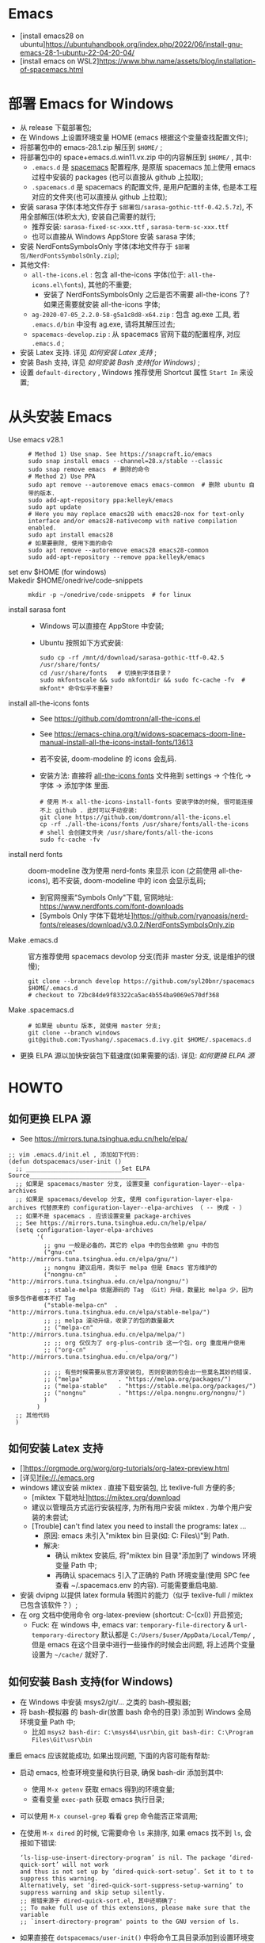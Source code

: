 * Emacs
- [install emacs28 on ubuntu]https://ubuntuhandbook.org/index.php/2022/06/install-gnu-emacs-28-1-ubuntu-22-04-20-04/
- [install emacs on WSL2]https://www.bhw.name/assets/blog/installation-of-spacemacs.html

* 部署 Emacs for Windows
- 从 release 下载部署包;
- 在 Windows 上设置环境变量 HOME (emacs 根据这个变量查找配置文件);
- 将部署包中的 emacs-28.1.zip 解压到 =$HOME/= ;
- 将部署包中的 space+emacs.d.win11.vx.zip 中的内容解压到 =$HOME/= , 其中:
    - =.emacs.d= 是 [[https://github.com/syl20bnr/spacemacs.git][spacemacs]] 配置程序,
      是原版 spacemacs 加上使用 emacs 过程中安装的 packages (也可以直接从 github 上拉取);
    - =.spacemacs.d= 是 spacemacs 的配置文件, 是用户配置的主体, 也是本工程对应的文件夹(也可以直接从 github 上拉取);
- 安装 sarasa 字体(本地文件存于 =$部署包/sarasa-gothic-ttf-0.42.5.7z=), 不用全部解压(体积太大), 安装自己需要的就行;
    - 推荐安装: =sarasa-fixed-sc-xxx.ttf= , =sarasa-term-sc-xxx.ttf=
    - 也可以直接从 Windows AppStore 安装 sarasa 字体;
- 安装 NerdFontsSymbolsOnly 字体(本地文件存于 =$部署包/NerdFontsSymbolsOnly.zip=);
- 其他文件:
    - =all-the-icons.el= : 包含 all-the-icons 字体(位于: =all-the-icons.el\fonts=), 其他的不重要;
        - 安装了 NerdFontsSymbolsOnly 之后是否不需要 all-the-icons 了? 如果还需要就安装 all-the-icons 字体;
    - =ag-2020-07-05_2.2.0-58-g5a1c8d8-x64.zip= : 包含 ag.exe 工具, 若 =.emacs.d/bin= 中没有 ag.exe, 请将其解压过去;
    - =spacemacs-develop.zip= : 从 spacemacs 官网下载的配置程序, 对应 =.emacs.d= ;
- 安装 Latex 支持. 详见 [[如何安装 Latex 支持]] ;
- 安装 Bash 支持, 详见 [[如何安装 Bash 支持(for Windows)]] ;
- 设置 =default-directory= , Windows 推荐使用 Shortcut 属性 =Start In= 来设置;

* 从头安装 Emacs
- Use emacs v28.1 ::
    #+begin_src shell
    # Method 1) Use snap. See https://snapcraft.io/emacs
    sudo snap install emacs --channel=28.x/stable --classic
    sudo snap remove emacs  # 删除的命令
    # Method 2) Use PPA
    sudo apt remove --autoremove emacs emacs-common  # 删除 ubuntu 自带的版本.
    sudo add-apt-repository ppa:kelleyk/emacs
    sudo apt update
    # Here you may replace emacs28 with emacs28-nox for text-only interface and/or emacs28-nativecomp with native compilation enabled.
    sudo apt install emacs28
    # 如果要删除, 使用下面的命令
    sudo apt remove --autoremove emacs28 emacs28-common
    sudo add-apt-repository --remove ppa:kelleyk/emacs
    #+end_src
- set env $HOME (for windows) ::
- Makedir $HOME/onedrive/code-snippets ::
    #+begin_src shell
    mkdir -p ~/onedrive/code-snippets  # for linux
    #+end_src
- install sarasa font ::
    - Windows 可以直接在 AppStore 中安装;
    - Ubuntu 按照如下方式安装:
      #+begin_src shell
      sudo cp -rf /mnt/d/download/sarasa-gothic-ttf-0.42.5  /usr/share/fonts/
      cd /usr/share/fonts   # 切换到字体目录？
      sudo mkfontscale && sudo mkfontdir && sudo fc-cache -fv  # mkfont* 命令似乎不重要?
      #+end_src
- install all-the-icons fonts ::
    - See https://github.com/domtronn/all-the-icons.el
    - See https://emacs-china.org/t/widows-spacemacs-doom-line-manual-install-all-the-icons-install-fonts/13613
    - 若不安装, doom-modeline 的 icons 会乱码.
    - 安装方法: 直接将 [[https://github.com/domtronn/all-the-icons.el/tree/master/fonts][all-the-icons fonts]] 文件拖到 settings -> 个性化 -> 字体 -> 添加字体 里面.
    #+begin_src shell
    # 使用 M-x all-the-icons-install-fonts 安装字体的时候, 很可能连接不上 github . 此时可以手动安装:
    git clone https://github.com/domtronn/all-the-icons.el
    cp -rf ./all-the-icons/fonts /usr/share/fonts/all-the-icons  # shell 会创建文件夹 /usr/share/fonts/all-the-icons
    sudo fc-cache -fv
    #+end_src
- install nerd fonts :: doom-modeline 改为使用 nerd-fonts 来显示 icon (之前使用 all-the-icons), 若不安装, doom-modeline 中的 icon 会显示乱码;
    - 到官网搜索"Symbols Only"下载, 官网地址: https://www.nerdfonts.com/font-downloads
    - [Symbols Only 字体下载地址]https://github.com/ryanoasis/nerd-fonts/releases/download/v3.0.2/NerdFontsSymbolsOnly.zip
- Make .emacs.d :: 官方推荐使用 spacemacs devolop 分支(而非 master 分支, 说是维护的很慢);
    #+begin_src shell
    git clone --branch develop https://github.com/syl20bnr/spacemacs $HOME/.emacs.d
    # checkout to 72bc84de9f83322ca5ac4b554ba9069e570df368
    #+end_src
- Make .spacemacs.d ::
    #+begin_src shell
    # 如果是 ubuntu 版本, 就使用 master 分支;
    git clone --branch windows git@github.com:Tyushang/.spacemacs.d.ivy.git $HOME/.spacemacs.d
    #+end_src
- 更换 ELPA 源以加快安装包下载速度(如果需要的话). 详见: [[如何更换 ELPA 源]]

* HOWTO
** 如何更换 ELPA 源
- See https://mirrors.tuna.tsinghua.edu.cn/help/elpa/
#+begin_src elisp
;; vim .emacs.d/init.el , 添加如下代码:
(defun dotspacemacs/user-init ()
  ;; ___________________________Set ELPA Source_________________________________
  ;; 如果是 spacemacs/master 分支, 设置变量 configuration-layer--elpa-archives
  ;; 如果是 spacemacs/develop 分支, 使用 configuration-layer-elpa-archives 代替原来的 configuration-layer--elpa-archives （ -- 换成 - ）
  ;; 如果不是 spacemacs . 应该设置变量 package-archives
  ;; See https://mirrors.tuna.tsinghua.edu.cn/help/elpa/
  (setq configuration-layer-elpa-archives
        '(
          ;; gnu 一般是必备的，其它的 elpa 中的包会依赖 gnu 中的包
          ("gnu-cn"           . "http://mirrors.tuna.tsinghua.edu.cn/elpa/gnu/")
          ;; nongnu 建议启用，类似于 melpa 但是 Emacs 官方维护的
          ("nongnu-cn"        . "http://mirrors.tuna.tsinghua.edu.cn/elpa/nongnu/")
          ;; stable-melpa 依据源码的 Tag （Git）升级，数量比 melpa 少，因为很多包作者根本不打 Tag
          ("stable-melpa-cn"  . "http://mirrors.tuna.tsinghua.edu.cn/elpa/stable-melpa/")
          ;; ;; melpa 滚动升级，收录了的包的数量最大
          ;; ("melpa-cn"         . "http://mirrors.tuna.tsinghua.edu.cn/elpa/melpa/")
          ;; ;; org 仅仅为了 org-plus-contrib 这一个包，org 重度用户使用
          ;; ("org-cn"           . "http://mirrors.tuna.tsinghua.edu.cn/elpa/org/")

          ;; ;; 有些时候需要从官方源安装包, 否则安装的包会出一些莫名其妙的错误.
          ;; ("melpa"          . "https://melpa.org/packages/")
          ;; ("melpa-stable"   . "https://stable.melpa.org/packages/")
          ;; ("nongnu"         . "https://elpa.nongnu.org/nongnu/")
          )
        )
  ;; 其他代码
  )
#+end_src

** 如何安装 Latex 支持
- []https://orgmode.org/worg/org-tutorials/org-latex-preview.html
- [详见]file://./emacs.org
- windows 建议安装 miktex . 直接下载安装包, 比 texlive-full 方便的多;
    - [miktex 下载地址]https://miktex.org/download
    - 建议以管理员方式运行安装程序, 为所有用户安装 miktex . 为单个用户安装的未尝试;
    - [Trouble] can't find latex you need to install the programs: latex ...
        - 原因: emacs 未引入"miktex bin 目录(如: C:\Program Files\MiKTeX\miktex\bin\x64\)"到 Path.
        - 解决:
            - 确认 miktex 安装后, 将"miktex bin 目录"添加到了 windows 环境变量 Path 中;
            - 再确认 spacemacs 引入了正确的 Path 环境变量(使用 SPC fee 查看 ~/.spacemacs.env 的内容). 可能需要重启电脑.
- 安装 dvipng 以提供 latex formula 转图片的能力（似乎 texlive-full / miktex 已包含该软件？）;
- 在 org 文档中使用命令 org-latex-preview (shortcut: C-(cxl)) 开启预览;
    - Fuck: 在 windows 中, emacs var: ~temporary-file-directory~ & ~url-temporary-directory~ 默认都是 ~C:/Users/$user/AppData/Local/Temp/~ ,
      但是 emacs 在这个目录中进行一些操作的时候会出问题, 将上述两个变量设置为 =~/cache/= 就好了.

** 如何安装 Bash 支持(for Windows)
- 在 Windows 中安装 msys2/git/... 之类的 bash-模拟器;
- 将 bash-模拟器 的 bash-dir(放置 bash 命令的目录) 添加到 Windows 全局环境变量 Path 中;
    - 比如 =msys2 bash-dir: C:\msys64\usr\bin=, =git bash-dir: C:\Program Files\Git\usr\bin=
重启 emacs 应该就能成功, 如果出现问题, 下面的内容可能有帮助:
- 启动 emacs, 检查环境变量和执行目录, 确保 bash-dir 添加到其中:
    - 使用 ~M-x getenv~ 获取 emacs 得到的环境变量;
    - 查看变量 ~exec-path~ 获取 emacs 执行目录;
- 可以使用 ~M-x counsel-grep~ 看看 ~grep~ 命令能否正常调用;
- 在使用 ~M-x dired~ 的时候, 它需要命令 ~ls~ 来排序, 如果 emacs 找不到 ~ls~, 会报如下错误:
  #+begin_src elisp
  ‘ls-lisp-use-insert-directory-program’ is nil. The package ‘dired-quick-sort’ will not work
  and thus is not set up by ‘dired-quick-sort-setup’. Set it to t to suppress this warning.
  Alternatively, set ‘dired-quick-sort-suppress-setup-warning’ to suppress warning and skip setup silently.
  ;; 报错来源于 dired-quick-sort.el, 其中还明确了:
  ;; To make full use of this extensions, please make sure that the variable
  ;; `insert-directory-program' points to the GNU version of ls.
  #+end_src
- 如果直接在 ~dotspacemacs/user-init()~ 中将命令工具目录添加到设置环境变量和执行目录会有问题:
  #+begin_src elisp
  ;; 此处添加会导致 spacemacs 重新配置, 但是, 在 windows 环境变量中添加, 是能够正常工作的;
  (let ((bash-dir "C:\Program Files\Git\usr\bin"))
    (setenv "PATH" (concat bash-dir ";" (getenv "PATH")))
    (add-to-list 'exec-path bash-dir))
  #+end_src


* 其他功能
** 如何开启 counsel-ag 功能
[[https://github.com/ggreer/the_silver_searcher][ag 官网]] 下载 ag.exe 并放置于 emacs 执行目录下(emacs 变量 =exec-path= 列出的目录).
这里我使用 =~/.emacs.d/bin= 目录;

** 如何在 Windows 中如何使用 Server-Client 模式?
- https://emacs.stackexchange.com/questions/35545/setting-up-emacsclient-on-ms-windows


* Troubles
- Enabling debug-on-error :: There are some ways to enable debug-on-error:
    - Start Emacs with emacs --debug-init. Use this for errors that occur at startup.
    - 在运行过程中使用: ~M-x toggle-debug-on-error~
    Now that debug-on-error is on, recreate the error. A window should pop up with a backtrace.

- Windows, 如何启动 emacs , 而不出现 cmd 窗口? ::
    - https://emacs.stackexchange.com/questions/20213/how-to-start-emacs-without-the-cmd-exe-window-on-ms-windows
    - 使用 runemacs.exe 而非 emacs.exe ;

- Windows, Found 3 orphan package(s) to delete... --> deleting doom-modeline... [0/0]
    - https://emacs.stackexchange.com/questions/58566/how-to-use-doom-modeline-in-spacemacs
    #+begin_src lisp
    (defun dotspacemacs/init ()
      "Initialization function.
    This function is called at the very startup of Spacemacs initialization before layers configuration.
    You should not put any user code in there besides modifying the variable values."
      ;; This setq-default sexp is an exhaustive list of all the supported
      ;; spacemacs settings.
      (setq-default
      ;; To solve:
      ;;     Found 3 orphan package(s) to delete... --> deleting doom-modeline... [3/3]
      ;; See https://emacs.stackexchange.com/questions/58566/how-to-use-doom-modeline-in-spacemacs
      dotspacemacs-mode-line-theme '(doom :separator-scale 1.5)
      ...
    )
    #+end_src

- Auto-evilification ::
    #+begin_src shell
    Auto-evilification could not remap these functions in map 'org-agenda-mode-map': - 'org-agenda-filter-by-tag' originally mapped on '\'
    #+end_src
    - 解决方法:
    #+begin_src elisp
    ;; vim ./.emacs.d/elpa/develop/org-9.6.3/org-agenda.el
    ;; 注释掉报错的案件绑定. 比如下面这些行:
    (org-defkey org-agenda-mode-map "G" #'org-agenda-toggle-time-grid)
    (org-defkey org-agenda-mode-map "n" #'org-agenda-next-line)
    (org-defkey org-agenda-mode-map "\\" #'org-agenda-filter-by-tag)
    (org-defkey org-agenda-mode-map "|" #'org-agenda-filter-remove-all)
    #+end_src

- Unrecognized keyword: :spacediminish :: 启动 emacs 之后, 弹出如下内容的 Warning buffer:
    #+begin_src shell
    Error (use-package): Failed to parse package column-enforce-mode: use-package: Unrecognized keyword: :spacediminish Disable showing Disable logging
    Error (use-package): Failed to parse package highlight-indentation: use-package: Unrecognized keyword: :spacediminish Disable showing Disable logging
    Error (use-package): Failed to parse package indent-guide: use-package: Unrecognized keyword: :spacediminish Disable showing Disable logging
    Error (use-package): Failed to parse package fill-column-indicator: use-package: Unrecognized keyword: :spacediminish Disable showing Disable logging
    #+end_src
    - https://gitter.im/syl20bnr/spacemacs/archives/2021/08/04
    - 在 .emacs.d 目录中搜索"spacediminish", 将其注释掉. 具体位置:
      #+begin_src lisp
      ;; vim .emacs.d/layers/+spacemacs/spacemacs-editing-visual/packages.el
      :spacediminish ("⑧" "8")))      ;; line  60: for column-enforce-mode
      :spacediminish ((" ⓗi" " hi")   ;; line  87: for highlight-indentation
      :spacediminish (" ⓘ" " i")))    ;; line 144: for indent-guide

      ;; vim .emacs.d/layers/+spacemacs/spacemacs-visual/packages.el
      :spacediminish ((fci-mode " ⓕ" " f"))  ;; line 73: for fill-column-indicator
      #+end_src

- "Indentation setup for shell type sh" ::
  在 shell code-block 中, 每次 new-line 都会出现 "Indentation setup for shell type sh" 的 minibuffer, 如何才能不弹出?
    - https://emacs.stackexchange.com/questions/52846/how-to-remove-message-indentation-setup-for-shell-type-sh
    - M-x sh-set-shell -> choose bash . 之后就不出现此 minibuffer 了;

- evil-want-keybinding :: Message buffer 显示如下异常:
    #+begin_src shell
    Warning (evil-collection): `evil-want-keybinding' was set to nil but not before loading evil.
    Make sure to set `evil-want-keybinding' to nil before loading evil or evil-collection.
    See https://github.com/emacs-evil/evil-collection/issues/60 for more details.
    #+end_src
    - 解决 :: 似乎第二次启动就不会出现这个异常了.

- 调用 org-mode 出现 `Invalid function: org-assert-version` 异常.
    - 解决 :: 似乎是从 cn 安装的 org 相关的包有问题, 重新从 melpa 源安装这些包就好了:
        - 1) 删除 org 相关的包:
            #+begin_src bash
            frank@wsl:/mnt/c/home/.emacs.d$ find ./elpa -type d -name "*markdown*"
            ./elpa/develop/evil-collection-20230312.2309/modes/markdown-mode
            ./elpa/markdown-mode-20230331.913
            ...
            #+end_src
        - 2) 添加 elpa 源: ~("melpa"    . "http://melpa.org/packages/")~
        - 3) 重新安装 org 相关的包, 此时似乎是从 melpa 源安装这些包;

- 在 markdown 文档中使用 ~M-x org-latex-preview~ 出错:
    #+begin_src bash
    Warning (org-element-cache): org-element--cache: Org parser error in memo.md::1829. Resetting.
    The error was: (error "rx ‘**’ range error")
    #+end_src
    - 原因: 似乎是安装包的来源不对引起的.
    - 解决: 一开始就使用 melpa-china 的源来安装就不会出现这个问题(其他安装不上的包再使用 melpa 源来安装);
      #+begin_src lisp
      (defun dotspacemacs/user-init ()
        ;; ___________________________Set ELPA Source_________________________________
        (setq configuration-layer-elpa-archives
              '(
                ;; 中国源: See https://elpamirror.emacs-china.org/
                ("melpa-cn" . "http://1.15.88.122/melpa/")
                ("org-cn"   . "http://1.15.88.122/org/")
                ("gnu-cn"   . "http://1.15.88.122/gnu/")

                ;; 先使用中国源(注释掉后面的代码)安装包, 安装完成之后,
                ;; 再针对有问题的包使用 melpa 源来安装(注释掉中国源, 并打开后面的注释)

                ;; 有些时候需要从官方源安装包, 否则安装的包会出一些莫名其妙的错误.
                ("melpa"          . "https://melpa.org/packages/")
                ("nongnu"         . "https://elpa.nongnu.org/nongnu/")
              )
        )
        ;; 其他代码
        )
      #+end_src
    - 应该是 org 版本问题, 使用中国源的 org-20210929 就没有问题, 使用清华源的 org-6.9.11 版本就会出现这个问题.

- IMPORTANT: please install Org from GNU ELPA as Org ELPA will close before Org 9.6
    - 原因 :: 使用中国源的 org-20210929, 在打开 org 文件时, 会弹出这个信息. 使用较高版本的 org 就没有这个问题;
    - 解决 :: 换成腾讯源的 org 版本:
        #+begin_src sh
        # M-x org-version 显示:
        Org mode version 9.4.6 (9.4.6-13-g4be129-elpa @ c:/Home/.emacs.d/elpa/develop/org-20210920/)
        #+end_src
        同时, 也能兼顾上一个异常(不能在 Markdown 中使用 org-latex-preview).

- spacemacs 启动时显示：Found 1 orphan package(s) to delete...--> deleting imenu-list... [0/0]
    - 原因 : imenu-list 未包含在 spacemacs 默认加载的 layers 中，所以 spacemacs 认为 imenu-list 是 orphan package ，在下次启动 emacs 时会被删除
    - 解决 : 在 spacemacs 配置文件 -> dotspacemacs/layers 中，将 imenu-list 加入到 additional-packages 列表，如： dotspacemacs-additional-packages '(imenu-list)

- spacemacs 启动时显示：Package cl is deprecated
    - 解决 : 在 .emacs.d/init.el 中添加： ~(setq byte-compile-warnings '(cl-functions))~




